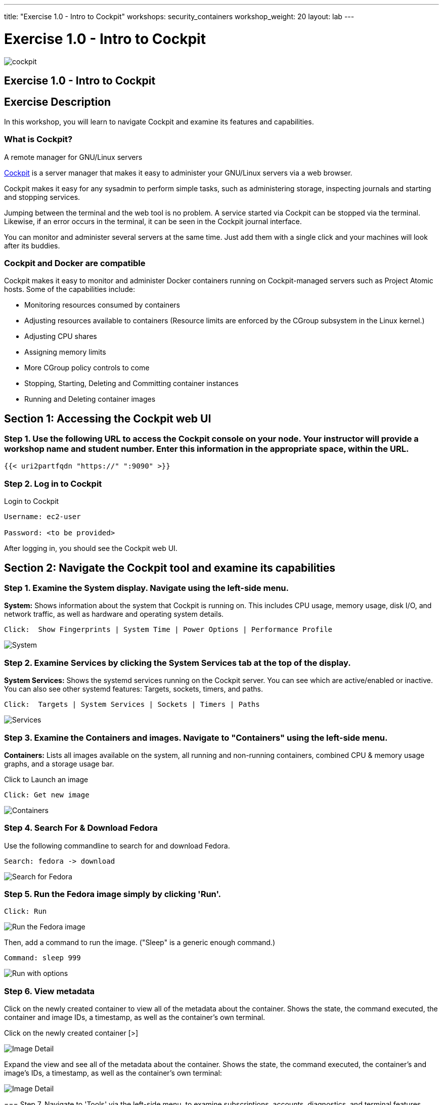---
title: "Exercise 1.0 - Intro to Cockpit"
workshops: security_containers
workshop_weight: 20
layout: lab
---

:icons: font
:source-highlighter: highlight.js
:imagesdir: /workshops/security_containers/images

= Exercise 1.0 - Intro to Cockpit

image::cockpit.png[]

== Exercise 1.0 - Intro to Cockpit

== Exercise Description
In this workshop, you will learn to navigate Cockpit and examine its features and capabilities.

=== What is Cockpit?

A remote manager for GNU/Linux servers

http://cockpit-project.org/[Cockpit] is a server manager that makes it easy to
administer your GNU/Linux servers via a web browser.

Cockpit makes it easy for any sysadmin to perform simple tasks, such as
administering storage, inspecting journals and starting and stopping services.

Jumping between the terminal and the web tool is no problem. A service started
via Cockpit can be stopped via the terminal. Likewise, if an error occurs in
the terminal, it can be seen in the Cockpit journal interface.

You can monitor and administer several servers at the same time. Just add them
with a single click and your machines will look after its buddies.

=== Cockpit and Docker are compatible

Cockpit makes it easy to monitor and administer Docker containers running on Cockpit-managed servers such as Project Atomic hosts. Some of the capabilities include:


- Monitoring resources consumed by containers
- Adjusting resources available to containers (Resource limits are enforced by the CGroup subsystem in the Linux kernel.)
- Adjusting CPU shares
- Assigning memory limits
- More CGroup policy controls to come
- Stopping, Starting, Deleting and Committing container instances
- Running and Deleting container images


== Section 1: Accessing the Cockpit web UI

=== Step 1. Use the following URL to access the Cockpit console on your node. Your instructor will provide a workshop name and student number. Enter this information in the appropriate space, within the URL.

[source,bash]
----
{{< uri2partfqdn "https://" ":9090" >}}
----

=== Step 2. Log in to Cockpit

.Login to Cockpit
[source,bash]
----
Username: ec2-user

Password: <to be provided>
----

After logging in, you should see the Cockpit web UI.

== Section 2: Navigate the Cockpit tool and examine its capabilities

=== Step 1. Examine the System display. Navigate using the left-side menu.

*System:* Shows information about the system that Cockpit is running on. This
includes CPU usage, memory usage, disk I/O, and network traffic, as well as
hardware and operating system details.

[source,bash]
----
Click:  Show Fingerprints | System Time | Power Options | Performance Profile
----

image::overview.png[System]

=== Step 2. Examine  Services by clicking the System Services tab at the top of the display.

*System Services:* Shows the systemd services running on the Cockpit server. You can
see which are active/enabled or inactive. You can also see other systemd
features: Targets, sockets, timers, and paths.

[source,bash]
----
Click:  Targets | System Services | Sockets | Timers | Paths
----

image::services.png[Services]

=== Step 3. Examine the Containers and images. Navigate to "Containers" using the left-side menu.

*Containers:* Lists all images available on the system, all running and
non-running containers, combined CPU & memory usage graphs, and a storage
usage bar.

.Click to Launch an image
[source,bash]
----
Click: Get new image
----

image::containers1.png[Containers]

=== Step 4. Search For & Download Fedora

Use the following commandline to search for and download Fedora.

[source,bash]
----
Search: fedora -> download
----

image::search.png[Search for Fedora]

=== Step 5. Run the Fedora image simply by clicking 'Run'.

[source,bash]
----
Click: Run
----

image::run.png[Run the Fedora image]

Then, add a command to run the image. ("Sleep" is a generic enough command.)

[source,bash]
----
Command: sleep 999
----

image::run-image.png[Run with options]

=== Step 6. View metadata


Click on the newly created container to view all of the metadata about the
container. Shows the state, the command executed, the container and image
IDs, a timestamp, as well as the container's own terminal.
=======

Click on the newly created container [>]

image::detail1.png[Image Detail]

Expand the view and see all of the metadata about the container. Shows the state, the command executed, the container's and image's IDs, a timestamp, as well as the container's own terminal:


image::detail.png[Image Detail]


=== Step 7. Navigate to 'Tools' via the left-side menu, to examine subscriptions, accounts, diagnostics, and terminal features.

.Features and Capabilities
*Tools:* (Terminal) +
*Subscriptions:* Displays what Red Hat products are installed and subscribed. +
*Accounts:* Shows which administrative (root) and other users have accounts on
the system. +
*Diagnostic report:* Collects system configuration and diagnostics information
and prepares a report, in an XZ format. +
*Terminal:* Opens a Terminal (command line) session to the Cockpit system.
From there, you can run any commands available to the user you are logged in
as. For example, as cockpit, you could run docker commands. +

[source,bash]
----
Command:  sudo docker ps -a
----

image::terminal.png[Terminal]



=== Step 8. Delete the Container

When you've completed examining Cockpit, stop and delete the container using the following command.

[source,bash]
----
Click:  Stop 
----

image::stop.png[Stop]

[source,bash]
----
Drop Down: Select Everything to Refresh the page and display the exited container image
----
image::refresh.png[Refresh]

[source,bash]
----
Select the [Trash] icon to remove the image
----
image::trash.png[Trash]

[source,bash]
----
Confirm the delete
----
image::delete.png[Delete]
{{< importPartial "footer/footer.html" >}}
